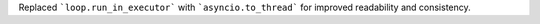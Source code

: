 Replaced ```loop.run_in_executor``` with ```asyncio.to_thread``` for improved readability and consistency.
